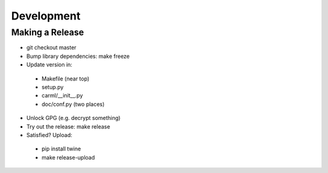 Development
===========

Making a Release
----------------

* git checkout master
* Bump library dependencies: make freeze
* Update version in:
 - Makefile (near top)
 - setup.py
 - carml/__init__.py
 - doc/conf.py (two places)
* Unlock GPG (e.g. decrypt something)
* Try out the release: make release
* Satisfied? Upload:
 - pip install twine
 - make release-upload
